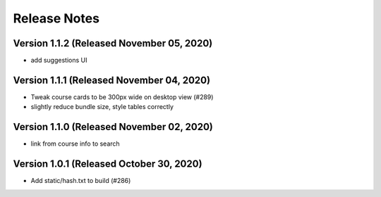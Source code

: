 Release Notes
=============

Version 1.1.2 (Released November 05, 2020)
-------------

- add suggestions UI

Version 1.1.1 (Released November 04, 2020)
-------------

- Tweak course cards to be 300px wide on desktop view (#289)
- slightly reduce bundle size, style tables correctly

Version 1.1.0 (Released November 02, 2020)
-------------

- link from course info to search

Version 1.0.1 (Released October 30, 2020)
-------------

- Add static/hash.txt to build (#286)


